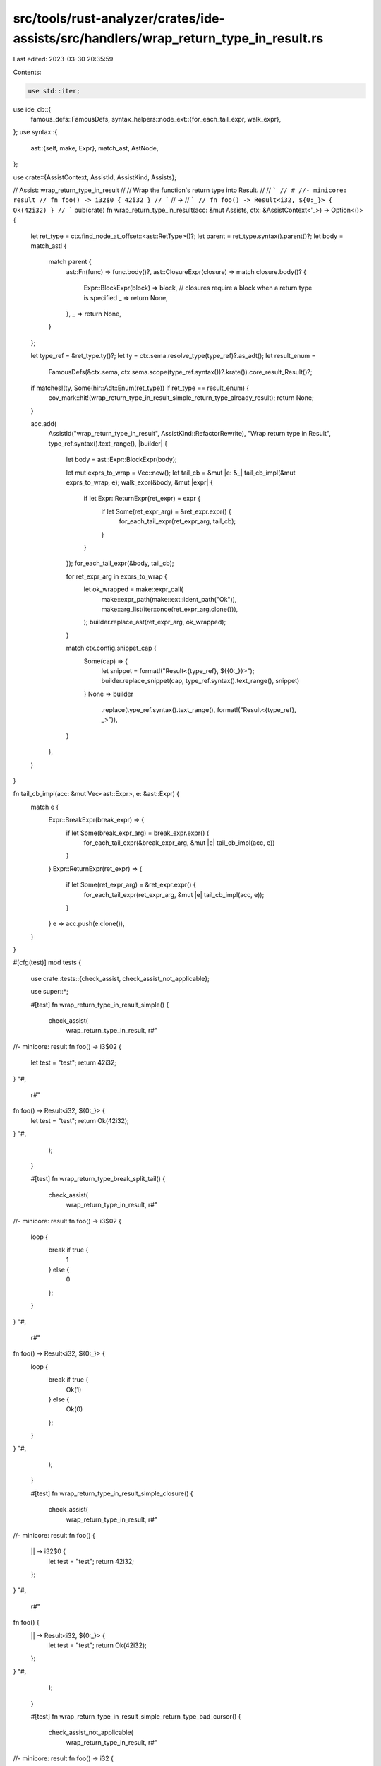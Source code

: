 src/tools/rust-analyzer/crates/ide-assists/src/handlers/wrap_return_type_in_result.rs
=====================================================================================

Last edited: 2023-03-30 20:35:59

Contents:

.. code-block:: rs

    use std::iter;

use ide_db::{
    famous_defs::FamousDefs,
    syntax_helpers::node_ext::{for_each_tail_expr, walk_expr},
};
use syntax::{
    ast::{self, make, Expr},
    match_ast, AstNode,
};

use crate::{AssistContext, AssistId, AssistKind, Assists};

// Assist: wrap_return_type_in_result
//
// Wrap the function's return type into Result.
//
// ```
// # //- minicore: result
// fn foo() -> i32$0 { 42i32 }
// ```
// ->
// ```
// fn foo() -> Result<i32, ${0:_}> { Ok(42i32) }
// ```
pub(crate) fn wrap_return_type_in_result(acc: &mut Assists, ctx: &AssistContext<'_>) -> Option<()> {
    let ret_type = ctx.find_node_at_offset::<ast::RetType>()?;
    let parent = ret_type.syntax().parent()?;
    let body = match_ast! {
        match parent {
            ast::Fn(func) => func.body()?,
            ast::ClosureExpr(closure) => match closure.body()? {
                Expr::BlockExpr(block) => block,
                // closures require a block when a return type is specified
                _ => return None,
            },
            _ => return None,
        }
    };

    let type_ref = &ret_type.ty()?;
    let ty = ctx.sema.resolve_type(type_ref)?.as_adt();
    let result_enum =
        FamousDefs(&ctx.sema, ctx.sema.scope(type_ref.syntax())?.krate()).core_result_Result()?;

    if matches!(ty, Some(hir::Adt::Enum(ret_type)) if ret_type == result_enum) {
        cov_mark::hit!(wrap_return_type_in_result_simple_return_type_already_result);
        return None;
    }

    acc.add(
        AssistId("wrap_return_type_in_result", AssistKind::RefactorRewrite),
        "Wrap return type in Result",
        type_ref.syntax().text_range(),
        |builder| {
            let body = ast::Expr::BlockExpr(body);

            let mut exprs_to_wrap = Vec::new();
            let tail_cb = &mut |e: &_| tail_cb_impl(&mut exprs_to_wrap, e);
            walk_expr(&body, &mut |expr| {
                if let Expr::ReturnExpr(ret_expr) = expr {
                    if let Some(ret_expr_arg) = &ret_expr.expr() {
                        for_each_tail_expr(ret_expr_arg, tail_cb);
                    }
                }
            });
            for_each_tail_expr(&body, tail_cb);

            for ret_expr_arg in exprs_to_wrap {
                let ok_wrapped = make::expr_call(
                    make::expr_path(make::ext::ident_path("Ok")),
                    make::arg_list(iter::once(ret_expr_arg.clone())),
                );
                builder.replace_ast(ret_expr_arg, ok_wrapped);
            }

            match ctx.config.snippet_cap {
                Some(cap) => {
                    let snippet = format!("Result<{type_ref}, ${{0:_}}>");
                    builder.replace_snippet(cap, type_ref.syntax().text_range(), snippet)
                }
                None => builder
                    .replace(type_ref.syntax().text_range(), format!("Result<{type_ref}, _>")),
            }
        },
    )
}

fn tail_cb_impl(acc: &mut Vec<ast::Expr>, e: &ast::Expr) {
    match e {
        Expr::BreakExpr(break_expr) => {
            if let Some(break_expr_arg) = break_expr.expr() {
                for_each_tail_expr(&break_expr_arg, &mut |e| tail_cb_impl(acc, e))
            }
        }
        Expr::ReturnExpr(ret_expr) => {
            if let Some(ret_expr_arg) = &ret_expr.expr() {
                for_each_tail_expr(ret_expr_arg, &mut |e| tail_cb_impl(acc, e));
            }
        }
        e => acc.push(e.clone()),
    }
}

#[cfg(test)]
mod tests {
    use crate::tests::{check_assist, check_assist_not_applicable};

    use super::*;

    #[test]
    fn wrap_return_type_in_result_simple() {
        check_assist(
            wrap_return_type_in_result,
            r#"
//- minicore: result
fn foo() -> i3$02 {
    let test = "test";
    return 42i32;
}
"#,
            r#"
fn foo() -> Result<i32, ${0:_}> {
    let test = "test";
    return Ok(42i32);
}
"#,
        );
    }

    #[test]
    fn wrap_return_type_break_split_tail() {
        check_assist(
            wrap_return_type_in_result,
            r#"
//- minicore: result
fn foo() -> i3$02 {
    loop {
        break if true {
            1
        } else {
            0
        };
    }
}
"#,
            r#"
fn foo() -> Result<i32, ${0:_}> {
    loop {
        break if true {
            Ok(1)
        } else {
            Ok(0)
        };
    }
}
"#,
        );
    }

    #[test]
    fn wrap_return_type_in_result_simple_closure() {
        check_assist(
            wrap_return_type_in_result,
            r#"
//- minicore: result
fn foo() {
    || -> i32$0 {
        let test = "test";
        return 42i32;
    };
}
"#,
            r#"
fn foo() {
    || -> Result<i32, ${0:_}> {
        let test = "test";
        return Ok(42i32);
    };
}
"#,
        );
    }

    #[test]
    fn wrap_return_type_in_result_simple_return_type_bad_cursor() {
        check_assist_not_applicable(
            wrap_return_type_in_result,
            r#"
//- minicore: result
fn foo() -> i32 {
    let test = "test";$0
    return 42i32;
}
"#,
        );
    }

    #[test]
    fn wrap_return_type_in_result_simple_return_type_bad_cursor_closure() {
        check_assist_not_applicable(
            wrap_return_type_in_result,
            r#"
//- minicore: result
fn foo() {
    || -> i32 {
        let test = "test";$0
        return 42i32;
    };
}
"#,
        );
    }

    #[test]
    fn wrap_return_type_in_result_closure_non_block() {
        check_assist_not_applicable(
            wrap_return_type_in_result,
            r#"
//- minicore: result
fn foo() { || -> i$032 3; }
"#,
        );
    }

    #[test]
    fn wrap_return_type_in_result_simple_return_type_already_result_std() {
        check_assist_not_applicable(
            wrap_return_type_in_result,
            r#"
//- minicore: result
fn foo() -> core::result::Result<i32$0, String> {
    let test = "test";
    return 42i32;
}
"#,
        );
    }

    #[test]
    fn wrap_return_type_in_result_simple_return_type_already_result() {
        cov_mark::check!(wrap_return_type_in_result_simple_return_type_already_result);
        check_assist_not_applicable(
            wrap_return_type_in_result,
            r#"
//- minicore: result
fn foo() -> Result<i32$0, String> {
    let test = "test";
    return 42i32;
}
"#,
        );
    }

    #[test]
    fn wrap_return_type_in_result_simple_return_type_already_result_closure() {
        check_assist_not_applicable(
            wrap_return_type_in_result,
            r#"
//- minicore: result
fn foo() {
    || -> Result<i32$0, String> {
        let test = "test";
        return 42i32;
    };
}
"#,
        );
    }

    #[test]
    fn wrap_return_type_in_result_simple_with_cursor() {
        check_assist(
            wrap_return_type_in_result,
            r#"
//- minicore: result
fn foo() -> $0i32 {
    let test = "test";
    return 42i32;
}
"#,
            r#"
fn foo() -> Result<i32, ${0:_}> {
    let test = "test";
    return Ok(42i32);
}
"#,
        );
    }

    #[test]
    fn wrap_return_type_in_result_simple_with_tail() {
        check_assist(
            wrap_return_type_in_result,
            r#"
//- minicore: result
fn foo() ->$0 i32 {
    let test = "test";
    42i32
}
"#,
            r#"
fn foo() -> Result<i32, ${0:_}> {
    let test = "test";
    Ok(42i32)
}
"#,
        );
    }

    #[test]
    fn wrap_return_type_in_result_simple_with_tail_closure() {
        check_assist(
            wrap_return_type_in_result,
            r#"
//- minicore: result
fn foo() {
    || ->$0 i32 {
        let test = "test";
        42i32
    };
}
"#,
            r#"
fn foo() {
    || -> Result<i32, ${0:_}> {
        let test = "test";
        Ok(42i32)
    };
}
"#,
        );
    }

    #[test]
    fn wrap_return_type_in_result_simple_with_tail_only() {
        check_assist(
            wrap_return_type_in_result,
            r#"
//- minicore: result
fn foo() -> i32$0 { 42i32 }
"#,
            r#"
fn foo() -> Result<i32, ${0:_}> { Ok(42i32) }
"#,
        );
    }

    #[test]
    fn wrap_return_type_in_result_simple_with_tail_block_like() {
        check_assist(
            wrap_return_type_in_result,
            r#"
//- minicore: result
fn foo() -> i32$0 {
    if true {
        42i32
    } else {
        24i32
    }
}
"#,
            r#"
fn foo() -> Result<i32, ${0:_}> {
    if true {
        Ok(42i32)
    } else {
        Ok(24i32)
    }
}
"#,
        );
    }

    #[test]
    fn wrap_return_type_in_result_simple_without_block_closure() {
        check_assist(
            wrap_return_type_in_result,
            r#"
//- minicore: result
fn foo() {
    || -> i32$0 {
        if true {
            42i32
        } else {
            24i32
        }
    };
}
"#,
            r#"
fn foo() {
    || -> Result<i32, ${0:_}> {
        if true {
            Ok(42i32)
        } else {
            Ok(24i32)
        }
    };
}
"#,
        );
    }

    #[test]
    fn wrap_return_type_in_result_simple_with_nested_if() {
        check_assist(
            wrap_return_type_in_result,
            r#"
//- minicore: result
fn foo() -> i32$0 {
    if true {
        if false {
            1
        } else {
            2
        }
    } else {
        24i32
    }
}
"#,
            r#"
fn foo() -> Result<i32, ${0:_}> {
    if true {
        if false {
            Ok(1)
        } else {
            Ok(2)
        }
    } else {
        Ok(24i32)
    }
}
"#,
        );
    }

    #[test]
    fn wrap_return_type_in_result_simple_with_await() {
        check_assist(
            wrap_return_type_in_result,
            r#"
//- minicore: result
async fn foo() -> i$032 {
    if true {
        if false {
            1.await
        } else {
            2.await
        }
    } else {
        24i32.await
    }
}
"#,
            r#"
async fn foo() -> Result<i32, ${0:_}> {
    if true {
        if false {
            Ok(1.await)
        } else {
            Ok(2.await)
        }
    } else {
        Ok(24i32.await)
    }
}
"#,
        );
    }

    #[test]
    fn wrap_return_type_in_result_simple_with_array() {
        check_assist(
            wrap_return_type_in_result,
            r#"
//- minicore: result
fn foo() -> [i32;$0 3] { [1, 2, 3] }
"#,
            r#"
fn foo() -> Result<[i32; 3], ${0:_}> { Ok([1, 2, 3]) }
"#,
        );
    }

    #[test]
    fn wrap_return_type_in_result_simple_with_cast() {
        check_assist(
            wrap_return_type_in_result,
            r#"
//- minicore: result
fn foo() -$0> i32 {
    if true {
        if false {
            1 as i32
        } else {
            2 as i32
        }
    } else {
        24 as i32
    }
}
"#,
            r#"
fn foo() -> Result<i32, ${0:_}> {
    if true {
        if false {
            Ok(1 as i32)
        } else {
            Ok(2 as i32)
        }
    } else {
        Ok(24 as i32)
    }
}
"#,
        );
    }

    #[test]
    fn wrap_return_type_in_result_simple_with_tail_block_like_match() {
        check_assist(
            wrap_return_type_in_result,
            r#"
//- minicore: result
fn foo() -> i32$0 {
    let my_var = 5;
    match my_var {
        5 => 42i32,
        _ => 24i32,
    }
}
"#,
            r#"
fn foo() -> Result<i32, ${0:_}> {
    let my_var = 5;
    match my_var {
        5 => Ok(42i32),
        _ => Ok(24i32),
    }
}
"#,
        );
    }

    #[test]
    fn wrap_return_type_in_result_simple_with_loop_with_tail() {
        check_assist(
            wrap_return_type_in_result,
            r#"
//- minicore: result
fn foo() -> i32$0 {
    let my_var = 5;
    loop {
        println!("test");
        5
    }
    my_var
}
"#,
            r#"
fn foo() -> Result<i32, ${0:_}> {
    let my_var = 5;
    loop {
        println!("test");
        5
    }
    Ok(my_var)
}
"#,
        );
    }

    #[test]
    fn wrap_return_type_in_result_simple_with_loop_in_let_stmt() {
        check_assist(
            wrap_return_type_in_result,
            r#"
//- minicore: result
fn foo() -> i32$0 {
    let my_var = let x = loop {
        break 1;
    };
    my_var
}
"#,
            r#"
fn foo() -> Result<i32, ${0:_}> {
    let my_var = let x = loop {
        break 1;
    };
    Ok(my_var)
}
"#,
        );
    }

    #[test]
    fn wrap_return_type_in_result_simple_with_tail_block_like_match_return_expr() {
        check_assist(
            wrap_return_type_in_result,
            r#"
//- minicore: result
fn foo() -> i32$0 {
    let my_var = 5;
    let res = match my_var {
        5 => 42i32,
        _ => return 24i32,
    };
    res
}
"#,
            r#"
fn foo() -> Result<i32, ${0:_}> {
    let my_var = 5;
    let res = match my_var {
        5 => 42i32,
        _ => return Ok(24i32),
    };
    Ok(res)
}
"#,
        );

        check_assist(
            wrap_return_type_in_result,
            r#"
//- minicore: result
fn foo() -> i32$0 {
    let my_var = 5;
    let res = if my_var == 5 {
        42i32
    } else {
        return 24i32;
    };
    res
}
"#,
            r#"
fn foo() -> Result<i32, ${0:_}> {
    let my_var = 5;
    let res = if my_var == 5 {
        42i32
    } else {
        return Ok(24i32);
    };
    Ok(res)
}
"#,
        );
    }

    #[test]
    fn wrap_return_type_in_result_simple_with_tail_block_like_match_deeper() {
        check_assist(
            wrap_return_type_in_result,
            r#"
//- minicore: result
fn foo() -> i32$0 {
    let my_var = 5;
    match my_var {
        5 => {
            if true {
                42i32
            } else {
                25i32
            }
        },
        _ => {
            let test = "test";
            if test == "test" {
                return bar();
            }
            53i32
        },
    }
}
"#,
            r#"
fn foo() -> Result<i32, ${0:_}> {
    let my_var = 5;
    match my_var {
        5 => {
            if true {
                Ok(42i32)
            } else {
                Ok(25i32)
            }
        },
        _ => {
            let test = "test";
            if test == "test" {
                return Ok(bar());
            }
            Ok(53i32)
        },
    }
}
"#,
        );
    }

    #[test]
    fn wrap_return_type_in_result_simple_with_tail_block_like_early_return() {
        check_assist(
            wrap_return_type_in_result,
            r#"
//- minicore: result
fn foo() -> i$032 {
    let test = "test";
    if test == "test" {
        return 24i32;
    }
    53i32
}
"#,
            r#"
fn foo() -> Result<i32, ${0:_}> {
    let test = "test";
    if test == "test" {
        return Ok(24i32);
    }
    Ok(53i32)
}
"#,
        );
    }

    #[test]
    fn wrap_return_type_in_result_simple_with_closure() {
        check_assist(
            wrap_return_type_in_result,
            r#"
//- minicore: result
fn foo(the_field: u32) ->$0 u32 {
    let true_closure = || { return true; };
    if the_field < 5 {
        let mut i = 0;
        if true_closure() {
            return 99;
        } else {
            return 0;
        }
    }
    the_field
}
"#,
            r#"
fn foo(the_field: u32) -> Result<u32, ${0:_}> {
    let true_closure = || { return true; };
    if the_field < 5 {
        let mut i = 0;
        if true_closure() {
            return Ok(99);
        } else {
            return Ok(0);
        }
    }
    Ok(the_field)
}
"#,
        );

        check_assist(
            wrap_return_type_in_result,
            r#"
//- minicore: result
fn foo(the_field: u32) -> u32$0 {
    let true_closure = || {
        return true;
    };
    if the_field < 5 {
        let mut i = 0;


        if true_closure() {
            return 99;
        } else {
            return 0;
        }
    }
    let t = None;

    t.unwrap_or_else(|| the_field)
}
"#,
            r#"
fn foo(the_field: u32) -> Result<u32, ${0:_}> {
    let true_closure = || {
        return true;
    };
    if the_field < 5 {
        let mut i = 0;


        if true_closure() {
            return Ok(99);
        } else {
            return Ok(0);
        }
    }
    let t = None;

    Ok(t.unwrap_or_else(|| the_field))
}
"#,
        );
    }

    #[test]
    fn wrap_return_type_in_result_simple_with_weird_forms() {
        check_assist(
            wrap_return_type_in_result,
            r#"
//- minicore: result
fn foo() -> i32$0 {
    let test = "test";
    if test == "test" {
        return 24i32;
    }
    let mut i = 0;
    loop {
        if i == 1 {
            break 55;
        }
        i += 1;
    }
}
"#,
            r#"
fn foo() -> Result<i32, ${0:_}> {
    let test = "test";
    if test == "test" {
        return Ok(24i32);
    }
    let mut i = 0;
    loop {
        if i == 1 {
            break Ok(55);
        }
        i += 1;
    }
}
"#,
        );

        check_assist(
            wrap_return_type_in_result,
            r#"
//- minicore: result
fn foo(the_field: u32) -> u32$0 {
    if the_field < 5 {
        let mut i = 0;
        loop {
            if i > 5 {
                return 55u32;
            }
            i += 3;
        }
        match i {
            5 => return 99,
            _ => return 0,
        };
    }
    the_field
}
"#,
            r#"
fn foo(the_field: u32) -> Result<u32, ${0:_}> {
    if the_field < 5 {
        let mut i = 0;
        loop {
            if i > 5 {
                return Ok(55u32);
            }
            i += 3;
        }
        match i {
            5 => return Ok(99),
            _ => return Ok(0),
        };
    }
    Ok(the_field)
}
"#,
        );

        check_assist(
            wrap_return_type_in_result,
            r#"
//- minicore: result
fn foo(the_field: u32) -> u3$02 {
    if the_field < 5 {
        let mut i = 0;
        match i {
            5 => return 99,
            _ => return 0,
        }
    }
    the_field
}
"#,
            r#"
fn foo(the_field: u32) -> Result<u32, ${0:_}> {
    if the_field < 5 {
        let mut i = 0;
        match i {
            5 => return Ok(99),
            _ => return Ok(0),
        }
    }
    Ok(the_field)
}
"#,
        );

        check_assist(
            wrap_return_type_in_result,
            r#"
//- minicore: result
fn foo(the_field: u32) -> u32$0 {
    if the_field < 5 {
        let mut i = 0;
        if i == 5 {
            return 99
        } else {
            return 0
        }
    }
    the_field
}
"#,
            r#"
fn foo(the_field: u32) -> Result<u32, ${0:_}> {
    if the_field < 5 {
        let mut i = 0;
        if i == 5 {
            return Ok(99)
        } else {
            return Ok(0)
        }
    }
    Ok(the_field)
}
"#,
        );

        check_assist(
            wrap_return_type_in_result,
            r#"
//- minicore: result
fn foo(the_field: u32) -> $0u32 {
    if the_field < 5 {
        let mut i = 0;
        if i == 5 {
            return 99;
        } else {
            return 0;
        }
    }
    the_field
}
"#,
            r#"
fn foo(the_field: u32) -> Result<u32, ${0:_}> {
    if the_field < 5 {
        let mut i = 0;
        if i == 5 {
            return Ok(99);
        } else {
            return Ok(0);
        }
    }
    Ok(the_field)
}
"#,
        );
    }
}


